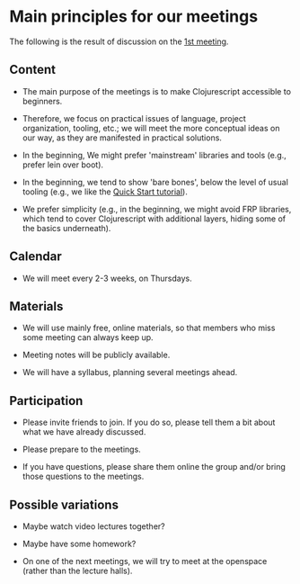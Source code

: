 
* Main principles for our meetings

The following is the result of discussion on the [[http://www.meetup.com/Clojure-Israel/events/220777364/][1st meeting]].

** Content

- The main purpose of the meetings is to make Clojurescript accessible
  to beginners.

- Therefore, we focus on practical issues of language, project
  organization, tooling, etc.; we will meet the more conceptual ideas
  on our way, as they are manifested in practical solutions.

- In the beginning, We might prefer 'mainstream' libraries and tools
  (e.g., prefer lein over boot).

- In the beginning, we tend to show 'bare bones', below the level of
  usual tooling (e.g., we like the [[https://github.com/clojure/clojurescript/wiki/Quick-Start][Quick Start tutorial]]).

- We prefer simplicity (e.g., in the beginning, we might avoid FRP
  libraries, which tend to cover Clojurescript with additional layers,
  hiding some of the basics underneath).

** Calendar

- We will meet every 2-3 weeks, on Thursdays.

** Materials

- We will use mainly free, online materials, so that members who miss
  some meeting can always keep up.

- Meeting notes will be publicly available.

- We will have a syllabus, planning several meetings ahead.

** Participation

- Please invite friends to join. If you do so, please tell them a bit
  about what we have already discussed.

- Please prepare to the meetings.

- If you have questions, please share them online the group and/or bring those questions to the meetings.  

** Possible variations

- Maybe watch video lectures together?

- Maybe have some homework?

- On one of the next meetings, we will try to meet at the openspace
  (rather than the lecture halls).
